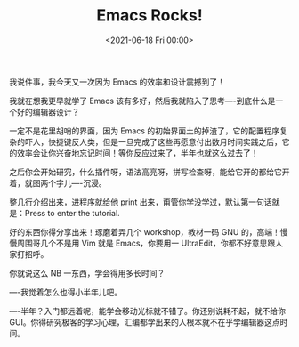 #+TITLE: Emacs Rocks!
#+DATE: <2021-06-18 Fri 00:00>
我说件事，我今天又一次因为 Emacs 的效率和设计震撼到了！

我就在想我更早就学了 Emacs 该有多好，然后我就陷入了思考----到底什么是一个好的编辑器设计？

一定不是花里胡哨的界面，因为 Emacs 的初始界面土的掉渣了，它的配置程序复杂的吓人，快捷键反人类，但是一旦完成了这些再愿意付出数月时间实践之后，它的效率会让你兴奋地忘记时间！等你反应过来了，半年也就这么过去了！

之后你会开始研究，什么插件呀，语法高亮呀，拼写检查呀，能给它开的都给它开着，就图两个字儿----沉浸。

整几行介绍出来，进程序就给他 print 出来，甭管你学没学过，默认第一句话就是：Press to enter the tutorial.

好的东西你得分享出来！琢磨着弄几个 workshop，教材一码 GNU 的，高端！慢慢周围哥几个不是用 Vim 就是 Emacs，你要用一 UltraEdit，你都不好意思跟人家打招呼。

你就说这么 NB 一东西，学会得用多长时间？

----我觉着怎么也得小半年儿吧。

----半年？入门都远着呢，能学会移动光标就不错了。你还别说耗不起，就不给你 GUI。你得研究极客的学习心理，汇编都学出来的人根本就不在乎学编辑器这点时间。